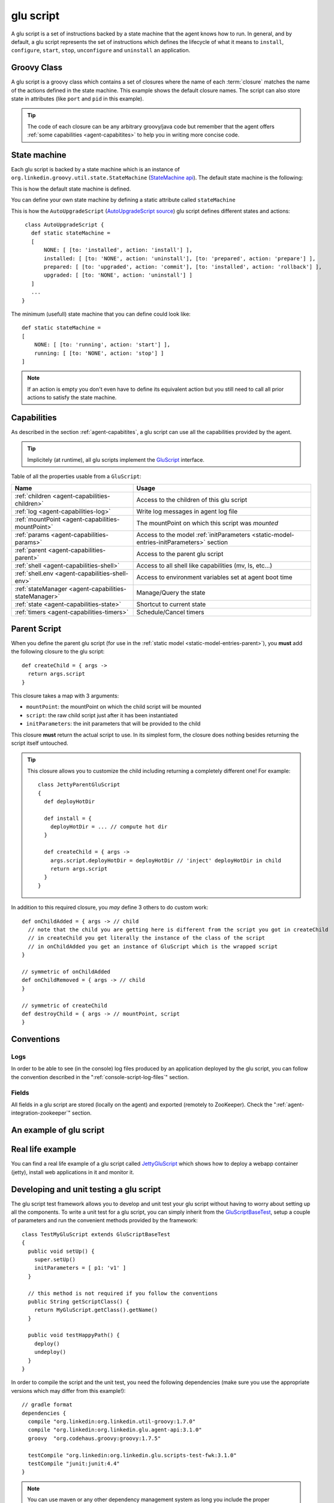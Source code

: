 .. Copyright (c) 2011 Yan Pujante

   Licensed under the Apache License, Version 2.0 (the "License"); you may not
   use this file except in compliance with the License. You may obtain a copy of
   the License at

   http://www.apache.org/licenses/LICENSE-2.0

   Unless required by applicable law or agreed to in writing, software
   distributed under the License is distributed on an "AS IS" BASIS, WITHOUT
   WARRANTIES OR CONDITIONS OF ANY KIND, either express or implied. See the
   License for the specific language governing permissions and limitations under
   the License.

.. |script-logo| image:: /images/script-logo-86.png
   :alt: script logo
   :class: header-logo

|script-logo| glu script
========================
A glu script is a set of instructions backed by a state machine that the agent knows how to run. In general, and by default, a glu script represents the set of instructions which defines the lifecycle of what it means to ``install``, ``configure``, ``start``, ``stop``, ``unconfigure`` and ``uninstall`` an application.

Groovy Class
------------

.. image:: /images/MyGluScript.png
   :align: center
   :alt: MyGluScript.groovy

A glu script is a groovy class which contains a set of closures where the name of each :term:`closure` matches the name of the actions defined in the state machine. This example shows the default closure names. The script can also store state in attributes (like ``port`` and ``pid`` in this example). 

.. tip:: The code of each closure can be any arbitrary groovy/java code but remember that the agent offers :ref:`some capabilities <agent-capabitites>` to help you in writing more concise code.

.. _glu-script-state-machine:

State machine
-------------
Each glu script is backed by a state machine which is an instance of ``org.linkedin.groovy.util.state.StateMachine`` (`StateMachine api <https://github.com/linkedin/linkedin-utils/blob/master/org.linkedin.util-groovy/src/main/groovy/org/linkedin/groovy/util/state/StateMachine.groovy>`_). The default state machine is the following:

.. image:: /images/state_machine_diagram.png
   :align: center
   :width: 800
   :height: 213
   :scale: 85
   :alt: State Machine diagram

This is how the default state machine is defined.

.. image:: /images/state_machine.png
   :align: center
   :width: 977
   :height: 151
   :scale: 70
   :alt: State Machine Definition

You can define your own state machine by defining a static attribute called ``stateMachine``

This is how the ``AutoUpgradeScript`` (`AutoUpgradeScript source <https://github.com/linkedin/glu/blob/master/agent/org.linkedin.glu.agent-impl/src/main/groovy/org/linkedin/glu/agent/impl/script/AutoUpgradeScript.groovy>`_) glu script defines different states and actions::

    class AutoUpgradeScript {
      def static stateMachine =
      [
          NONE: [ [to: 'installed', action: 'install'] ],
          installed: [ [to: 'NONE', action: 'uninstall'], [to: 'prepared', action: 'prepare'] ],
          prepared: [ [to: 'upgraded', action: 'commit'], [to: 'installed', action: 'rollback'] ],
          upgraded: [ [to: 'NONE', action: 'uninstall'] ]
      ]
      ...
   }

The minimum (usefull) state machine that you can define could look like::

    def static stateMachine =
    [
        NONE: [ [to: 'running', action: 'start'] ],
        running: [ [to: 'NONE', action: 'stop'] ]
    ]

.. note:: If an action is empty you don't even have to define its equivalent action but you still need to call all prior actions to satisfy the state machine.

Capabilities
------------
As described in the section :ref:`agent-capabitites`, a glu script can use all the capabilities provided by the agent.

.. tip:: 
   Implicitely (at runtime), all glu scripts implement the `GluScript <https://github.com/linkedin/glu/blob/master/agent/org.linkedin.glu.agent-impl/src/main/groovy/org/linkedin/glu/agent/impl/GluScript.groovy>`_ interface.

Table of all the properties usable from a ``GluScript``:

+---------------------------------------------------+---------------------------------------------------------+
|Name                                               |Usage                                                    |
+===================================================+=========================================================+
|:ref:`children <agent-capabilities-children>`      |Access to the children of this glu script                |
+---------------------------------------------------+---------------------------------------------------------+
|:ref:`log <agent-capabilities-log>`                |Write log messages in agent log file                     |
+---------------------------------------------------+---------------------------------------------------------+
|:ref:`mountPoint <agent-capabilities-mountPoint>`  |The mountPoint on which this script was *mounted*        |
+---------------------------------------------------+---------------------------------------------------------+
|:ref:`params <agent-capabilities-params>`          |Access to the model :ref:`initParameters                 |
|                                                   |<static-model-entries-initParameters>` section           |
+---------------------------------------------------+---------------------------------------------------------+
|:ref:`parent <agent-capabilities-parent>`          |Access to the parent glu script                          |
+---------------------------------------------------+---------------------------------------------------------+
|:ref:`shell <agent-capabilities-shell>`            |Access to all shell like capabilities (mv, ls, etc...)   |
+---------------------------------------------------+---------------------------------------------------------+
|:ref:`shell.env <agent-capabilities-shell-env>`    |Access to environment variables set at agent boot time   |
+---------------------------------------------------+---------------------------------------------------------+
|:ref:`stateManager                                 |Manage/Query the state                                   |
|<agent-capabilities-stateManager>`                 |                                                         |
+---------------------------------------------------+---------------------------------------------------------+
|:ref:`state <agent-capabilities-state>`            |Shortcut to current state                                |
+---------------------------------------------------+---------------------------------------------------------+
|:ref:`timers <agent-capabilities-timers>`          |Schedule/Cancel timers                                   |
+---------------------------------------------------+---------------------------------------------------------+

.. _glu-script-parent-script:

Parent Script
-------------
When you define the parent glu script (for use in the :ref:`static model <static-model-entries-parent>`), you **must** add the following closure to the glu script::

   def createChild = { args ->
     return args.script
   }

This closure takes a map with 3 arguments:

* ``mountPoint``: the mountPoint on which the child script will be mounted
* ``script``: the raw child script just after it has been instantiated
* ``initParameters``: the init parameters that will be provided to the child

This closure **must** return the actual script to use. In its simplest form, the closure does nothing besides returning the script itself untouched.

.. tip:: This closure allows you to customize the child including returning a completely different one!
   For example::

	class JettyParentGluScript
        {
          def deployHotDir

          def install = { 
            deployHotDir = ... // compute hot dir
          }

          def createChild = { args ->
            args.script.deployHotDir = deployHotDir // 'inject' deployHotDir in child
            return args.script
          }
        }

In addition to this required closure, you *may* define 3 others to do custom work::

   def onChildAdded = { args -> // child
     // note that the child you are getting here is different from the script you got in createChild
     // in createChild you get literally the instance of the class of the script
     // in onChildAdded you get an instance of GluScript which is the wrapped script
   }

   // symmetric of onChildAdded
   def onChildRemoved = { args -> // child
   }

   // symmetric of createChild
   def destroyChild = { args -> // mountPoint, script
   }

Conventions
-----------

Logs
^^^^
In order to be able to see (in the console) log files produced by an application deployed by the glu script, you can follow the convention described in the ":ref:`console-script-log-files`" section.

Fields
^^^^^^
All fields in a glu script are stored (locally on the agent) and exported (remotely to ZooKeeper). Check the ":ref:`agent-integration-zookeeper`" section.


An example of glu script
------------------------

.. image:: /images/glu_script_example.png
   :align: center
   :width: 800
   :height: 581
   :scale: 85
   :alt: glu script example

Real life example
-----------------
You can find a real life example of a glu script called `JettyGluScript <https://github.com/linkedin/glu/blob/master/scripts/org.linkedin.glu.script-jetty/src/main/groovy/JettyGluScript.groovy>`_ which shows how to deploy a webapp container (jetty), install web applications in it and monitor it.

Developing and unit testing a glu script
----------------------------------------
The glu script test framework allows you to develop and unit test your glu script without having to worry about setting up all the components. To write a unit test for a glu script, you can simply inherit from the `GluScriptBaseTest <https://github.com/linkedin/glu/blob/master/utils/org.linkedin.glu.scripts-test-fwk/src/main/groovy/org/linkedin/glu/scripts/testFwk/GluScriptBaseTest.groovy>`_, setup a couple of parameters and run the convenient methods provided by the framework::

  class TestMyGluScript extends GluScriptBaseTest
  {
    public void setUp() {
      super.setUp()
      initParameters = [ p1: 'v1' ]
    }

    // this method is not required if you follow the conventions
    public String getScriptClass() {
      return MyGluScript.getClass().getName()
    }

    public void testHappyPath() {
      deploy()
      undeploy()
    }
  }

In order to compile the script and the unit test, you need the following dependencies (make sure you use the appropriate versions which may differ from this example!)::

    // gradle format
    dependencies {
      compile "org.linkedin:org.linkedin.util-groovy:1.7.0"
      compile "org.linkedin:org.linkedin.glu.agent-api:3.1.0"
      groovy  "org.codehaus.groovy:groovy:1.7.5"

      testCompile "org.linkedin:org.linkedin.glu.scripts-test-fwk:3.1.0"
      testCompile "junit:junit:4.4"
    }

.. note:: You can use maven or any other dependency management system as long you include the proper dependencies.

.. tip:: For more information and examples, you can check the following:

   * `GluScriptBaseTest <https://github.com/linkedin/glu/blob/master/utils/org.linkedin.glu.scripts-test-fwk/src/main/groovy/org/linkedin/glu/scripts/testFwk/GluScriptBaseTest.groovy>`_ to check what the framework has to offer (javadoc is fairly comprehensive)
   * `TestJettyGluScript <https://github.com/linkedin/glu/blob/master/scripts/org.linkedin.glu.script-jetty/src/test/groovy/test/script/jetty/TestJettyGluScript.groovy>`_ for a real life example of unit testing a glu script
   * `glu-scripts-contrib <https://github.com/linkedin/glu-scripts-contrib>`_ is the project that contains glu script contributed by the community as well as a sample
   * `sample <https://github.com/linkedin/glu-scripts-contrib/tree/master/scripts/org.linkedin.glu-scripts-contrib.sample>`_ is a sample glu script and unit test with comprehensive documentation demonstrating several features about writing and unit testing a glu script
